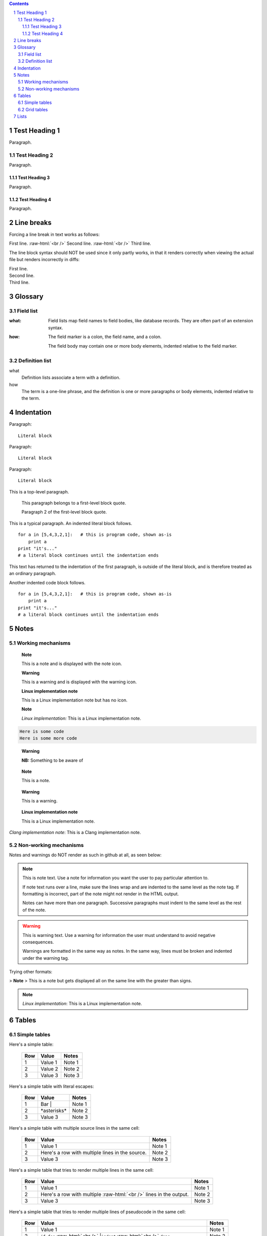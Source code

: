 .. contents::
.. sectnum::
.. role:: raw-html(raw)
    :format: html

==============
Test Heading 1
==============

Paragraph.

Test Heading 2
==============

Paragraph.

Test Heading 3
--------------

Paragraph.

Test Heading 4
--------------

Paragraph.

==============
Line breaks
==============

Forcing a line break in text works as follows:

First line. :raw-html:`<br />`
Second line. :raw-html:`<br />`
Third line.

The line block syntax should NOT be used since it only partly works,
in that it renders correctly when viewing the actual
file but renders incorrectly in diffs:

| First line.
| Second line.
| Third line.

==============
Glossary
==============

Field list
==============

:what: Field lists map field names to field bodies, like
       database records.  They are often part of an extension
       syntax.

:how: The field marker is a colon, the field name, and a
      colon.

      The field body may contain one or more body elements,
      indented relative to the field marker.

Definition list
===============

what
    Definition lists associate a term with a definition.

how
    The term is a one-line phrase, and the definition is one
    or more paragraphs or body elements, indented relative to
    the term.

==============
Indentation
==============

Paragraph:

::

    Literal block

Paragraph: ::

    Literal block

Paragraph::

    Literal block

This is a top-level paragraph.

    This paragraph belongs to a first-level block quote.

    Paragraph 2 of the first-level block quote.

This is a typical paragraph.  An indented literal block follows.

::

    for a in [5,4,3,2,1]:   # this is program code, shown as-is
        print a
    print "it's..."
    # a literal block continues until the indentation ends

This text has returned to the indentation of the first paragraph,
is outside of the literal block, and is therefore treated as an
ordinary paragraph.

Another indented code block follows. ::

    for a in [5,4,3,2,1]:   # this is program code, shown as-is
        print a
    print "it's..."
    # a literal block continues until the indentation ends

==============
Notes
==============

Working mechanisms
==================

   **Note**

   This is a note and is displayed with the note icon.

   **Warning**

   This is a warning and is displayed with the warning icon.

   **Linux implementation note**

   This is a Linux implementation note but has no icon.

   **Note**

   *Linux implementation:* This is a Linux implementation note.

.. code:: bash

   Here is some code
   Here is some more code

.. pull-quote::
   **Warning**

   **NB:** Something to be aware of

.. pull-quote::
   **Note**

   This is a note.

.. pull-quote::
   **Warning**

   This is a warning.

.. pull-quote::
   **Linux implementation note**

   This is a Linux implementation note.

*Clang implementation note*: This is a Clang implementation note.

Non-working mechanisms
======================

Notes and warnings do NOT render as such in github at all, as seen below:

.. note::
   This is note text. Use a note for information you want the user to
   pay particular attention to.

   If note text runs over a line, make sure the lines wrap and are indented to
   the same level as the note tag. If formatting is incorrect, part of the note
   might not render in the HTML output.

   Notes can have more than one paragraph. Successive paragraphs must
   indent to the same level as the rest of the note.

.. warning::
    This is warning text. Use a warning for information the user must
    understand to avoid negative consequences.

    Warnings are formatted in the same way as notes. In the same way,
    lines must be broken and indented under the warning tag.

Trying other formats:

> **Note**
> This is a note but gets displayed all on the same line with the greater than signs.

.. note::

    *Linux implementation*: This is a Linux implementation note.

==============
Tables
==============

Simple tables
==============

Here's a simple table:

  ===========  ================  ===========================
  Row          Value             Notes       
  ===========  ================  ===========================
  1            Value 1           Note 1
  2            Value 2           Note 2
  3            Value 3           Note 3
  ===========  ================  ===========================

Here's a simple table with literal escapes:

  ===========  ================  ===========================
  Row          Value             Notes       
  ===========  ================  ===========================
  1            Bar \|            Note 1
  2            \*asterisks\*     Note 2
  3            Value 3           Note 3
  ===========  ================  ===========================

Here's a simple table with multiple source lines in the same cell:

  ===========  ==================  ===========================
  Row          Value               Notes       
  ===========  ==================  ===========================
  1            Value 1             Note 1
  2            Here's a row        Note 2
               with multiple
               lines in the
               source.
  3            Value 3             Note 3
  ===========  ==================  ===========================

Here's a simple table that tries to render multiple lines in the same cell:

  ===========  ==================  ===========================
  Row          Value               Notes       
  ===========  ==================  ===========================
  1            Value 1             Note 1
  2            Here's a row        Note 2
               with multiple
               :raw-html:`<br />`
               lines in the
               output.
  3            Value 3             Note 3
  ===========  ==================  ===========================

Here's a simple table that tries to render multiple lines of pseudocode in the same cell:

  ===========  ==================  ===========================
  Row          Value               Notes       
  ===========  ==================  ===========================
  1            Value 1             Note 1
  2            ``if foo``          Note 2
               :raw-html:`<br />`
               |``indent``
               :raw-html:`<br />`
               ``done``
  3            Here's a row with   Note 3
               :raw-html:`<br />`
               | indented
               :raw-html:`<br />`
               text.
  ===========  ==================  ===========================

Here's a simple table that tries to render multiple lines of code in the same cell:

  ===========  ==================  ===========================
  Row          Value               Notes       
  ===========  ==================  ===========================
  1            Value 1             Note 1
  2            ::                  Note 2

                   if foo
                       indented
                   done               
  3            if foo              Note 3
               :raw-html:`<br />`
               | indented
               :raw-html:`<br />`
               done
  4            if foo              Note 4
                  indented
               done
  5            ``if foo``          Note 5
                  ``indented``
               ``done``
  6            ``if foo``          Note 6
               ``   indented``
               ``done``
  7            ::                  Note 7
                   if foo
                       indented
                   done               
  8            lock::              Note 8

                   if foo
                       indented
                   done               
  ===========  ==================  ===========================

Grid tables
==============

Here's a grid table:

+------------+-----------------+---------------------------+
| Row        | Value           | Notes                     |
+============+=================+===========================+
| 1          | Value 1         | Note 1                    |
+------------+-----------------+---------------------------+
| 2          | Value 2         | Note 2                    |
+------------+-----------------+---------------------------+
| 3          | Value 3         | Note 3                    |
+------------+-----------------+---------------------------+

Here's a grid table with multiple source lines in the same cell:

+------------+-----------------+---------------------------+
| Row        | Value           | Notes                     |
+============+=================+===========================+
| 1          | Value 1         | Note 1                    |
+------------+-----------------+---------------------------+
| 2          | This text spans | Note 2                    |
|            | multiple lines  |                           |
|            | in the source.  |                           |
+------------+-----------------+---------------------------+
| 3          | Value 3         | Note 3                    |
+------------+-----------------+---------------------------+

Here's a grid table that tries to render multiple lines in the same cell:

+------------+--------------------+---------------------------+
| Row        | Value              | Notes                     |
+============+====================+===========================+
| 1          | Value 1            | Note 1                    |
+------------+--------------------+---------------------------+
| 2          | This text spans    | Note 2                    |
|            | multiple lines     |                           |
|            | :raw-html:`<br />` |                           |
|            | in the output.     |                           |
+------------+--------------------+---------------------------+
| 3          | Value 3            | Note 3                    |
+------------+--------------------+---------------------------+

==============
Lists
==============

Here is a list with no spaces before the bullets:

* First bullet
* Second bullet
* Third bullet

Here is a list with spaces before the bullets:

 * First bullet
 * Second bullet
 * Third bullet
